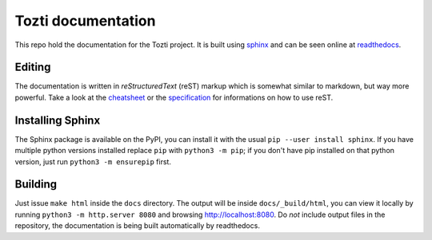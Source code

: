 *******************
Tozti documentation
*******************

This repo hold the documentation for the Tozti project. It is built using
`sphinx`_ and can be seen online at `readthedocs`_.

Editing
=======

The documentation is written in *reStructuredText* (reST) markup which is
somewhat similar to markdown, but way more powerful. Take a look at the
`cheatsheet`_ or the `specification`_ for informations on how to use reST.

Installing Sphinx
=================

The Sphinx package is available on the PyPI, you can install it with the usual
``pip --user install sphinx``. If you have multiple python versions installed
replace ``pip`` with ``python3 -m pip``; if you don't have pip
installed on that python version, just run ``python3 -m ensurepip`` first.

Building
========

Just issue ``make html`` inside the ``docs`` directory. The output will be
inside ``docs/_build/html``, you can view it locally by running ``python3 -m
http.server 8080`` and browsing http://localhost:8080. Do *not* include
output files in the repository, the documentation is being built automatically
by readthedocs.


.. _readthedocs: https://tozti.readthedocs.io/en/latest
.. _sphinx: http://www.sphinx-doc.org/en/stable/
.. _cheatsheet: http://www.sphinx-doc.org/en/stable/rest.html
.. _specification: http://docutils.sourceforge.net/docs/ref/rst/restructuredtext.html
